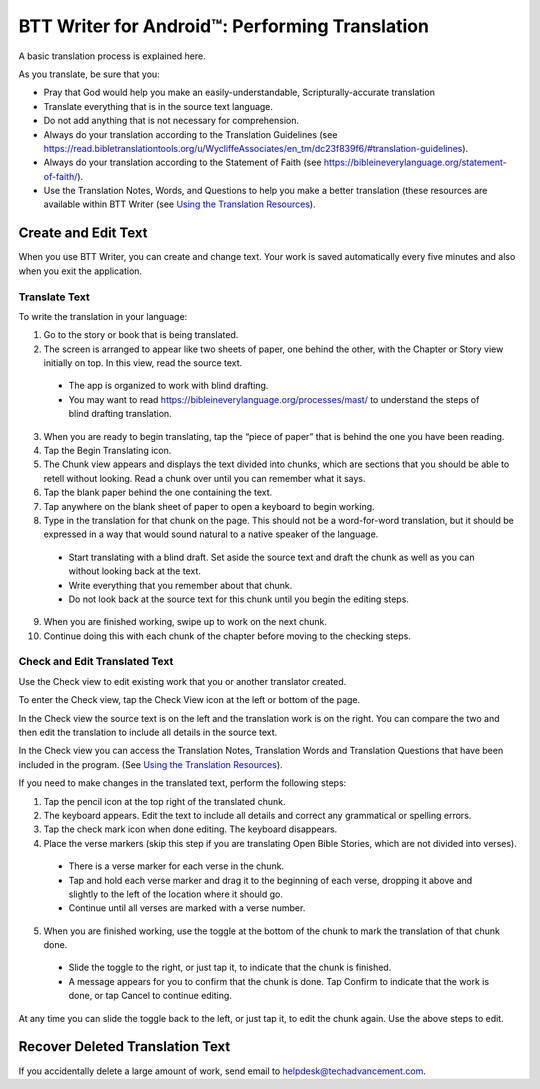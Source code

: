 BTT Writer for Android™: Performing Translation 
==========================================================

.. image:: ../images/BTTwriterAndroid.gif
    :width: 305px
    :align: center
    :height: 245px
    :alt: BTT Writer for Android

A basic translation process is explained here.

As you translate, be sure that you:

*	Pray that God would help you make an easily-understandable, Scripturally-accurate translation

*	Translate everything that is in the source text language.

*	Do not add anything that is not necessary for comprehension.

* Always do your translation according to the Translation Guidelines (see https://read.bibletranslationtools.org/u/WycliffeAssociates/en_tm/dc23f839f6/#translation-guidelines).

*	Always do your translation according to the Statement of Faith (see https://bibleineverylanguage.org/statement-of-faith/).

*	Use the Translation Notes, Words, and  Questions to help you make a better translation (these resources are available within BTT Writer (see `Using the Translation Resources <https://btt-writer.readthedocs.io/en/latest/Helps.html>`_).

Create and Edit Text
--------------------

When you use BTT Writer, you can create and change text. Your work is saved automatically every five minutes and also when you exit the application. 

Translate Text
^^^^^^^^^^^^^^

To write the translation in your language:

1.	Go to the story or book that is being translated.

2.	The screen is arranged to appear like two sheets of paper, one behind the other, with the Chapter or Story view initially on top. In this view, read the source text.

  * The app is organized to work with blind drafting. 
  
  * You may want to read https://bibleineverylanguage.org/processes/mast/ to understand the steps of blind drafting translation.

3.	When you are ready to begin translating, tap the “piece of paper” that is behind the one you have been reading.
 
4.	Tap the Begin Translating icon. 
 
5.	The Chunk view appears and displays the text divided into chunks, which are sections that you should be able to retell without looking. Read a chunk over until you can remember what it says.

6.	Tap the blank paper behind the one containing the text. 
 
7.	Tap anywhere on the blank sheet of paper to open a keyboard to begin working. 
 
8.	Type in the translation for that chunk on the page. This should not be a word-for-word translation, but it should be expressed in a way that would sound natural to a native speaker of the language.
 
  * Start translating with a blind draft.  Set aside the source text and draft the chunk as well as you can without looking back at the text. 

  * Write everything that you remember about that chunk. 

  * Do not look back at the source text for this chunk until you begin the editing steps. 

9.	When you are finished working, swipe up to work on the next chunk.
 
10.	Continue doing this with each chunk of the chapter before moving to the checking steps.

Check and Edit Translated Text
^^^^^^^^^^^^^^^^^^^^^^^^^^^^^^

Use the Check view to edit existing work that you or another translator created. 

To enter the Check view, tap the Check View icon at the left or bottom of the page.

In the Check view the source text is on the left and the translation work is on the right. You can compare the two and then edit the translation to include all details in the source text. 

In the Check view you can access the Translation Notes, Translation Words and Translation Questions that have been included in the program. (See `Using the Translation Resources <https://btt-writer.readthedocs.io/en/latest/Helps.html>`_).

If you need to make changes in the translated text, perform the following steps:

1)	Tap the pencil icon at the top right of the translated chunk. 
 
2)	The keyboard appears. Edit the text to include all details and correct any grammatical or spelling errors.
 
3)	Tap the check mark icon when done editing. The keyboard disappears.
 
4)	Place the verse markers (skip this step if you are translating Open Bible Stories, which are not divided into verses).

  * There is a verse marker for each verse in the chunk.

  * Tap and hold each verse marker and drag it to the beginning of each verse, dropping it above and slightly to the left of the location where it should go.   

  * Continue until all verses are marked with a verse number.

5)	When you are finished working, use the toggle at the bottom of the chunk to mark the translation of that chunk done. 

  * Slide the toggle to the right, or just tap it, to indicate that the chunk is finished.
 
  * A message appears for you to confirm that the chunk is done. Tap Confirm to indicate that the work is done, or tap Cancel to continue editing.
 
At any time you can slide the toggle back to the left, or just tap it, to edit the chunk again. Use the above steps to edit.

Recover Deleted Translation Text
--------------------------------

If you accidentally delete a large amount of work, send email to helpdesk@techadvancement.com.


